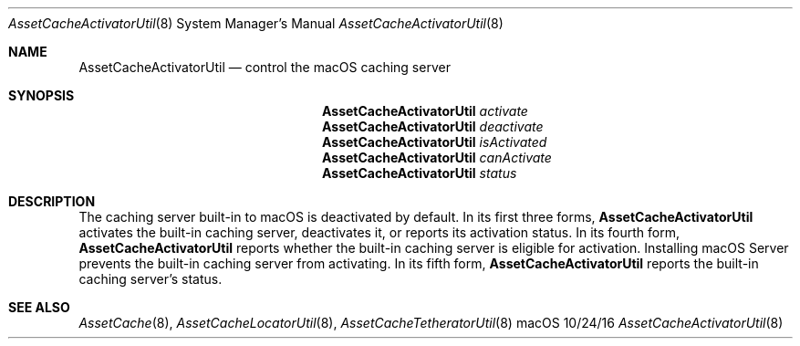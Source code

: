 .\"Modified from man(1) of FreeBSD, the NetBSD mdoc.template, and mdoc.samples.
.\"See Also:
.\"man mdoc.samples for a complete listing of options
.\"man mdoc for the short list of editing options
.\"/usr/share/misc/mdoc.template
.Dd 10/24/16               \" DATE 
.Dt AssetCacheActivatorUtil 8      \" Program name and manual section number 
.Os "macOS"
.Sh NAME                 \" Section Header - required - don't modify 
.Nm AssetCacheActivatorUtil
.\" The following lines are read in generating the apropos(man -k) database. Use only key
.\" words here as the database is built based on the words here and in the .ND line. 
.\" .Nm Other_name_for_same_program(),
.\" .Nm Yet another name for the same program.
.\" Use .Nm macro to designate other names for the documented program.
.Nd control the macOS caching server
.Sh SYNOPSIS             \" Section Header - required - don't modify
.Nm
.Ar activate
.Nm
.Ar deactivate
.Nm
.Ar isActivated
.Nm
.Ar canActivate
.Nm
.Ar status
.Sh DESCRIPTION          \" Section Header - required - don't modify
The caching server built-in to macOS is deactivated by default.
In its first three forms,
.Nm
activates the built-in caching server, deactivates it, or reports its activation status.
In its fourth form,
.Nm
reports whether the built-in caching server is eligible for activation.
Installing macOS Server prevents the built-in caching server from activating.
In its fifth form,
.Nm
reports the built-in caching server's status.
.Sh "SEE ALSO"
.Ns Xr AssetCache 8 ,
.Ns Xr AssetCacheLocatorUtil 8 ,
.Ns Xr AssetCacheTetheratorUtil 8
